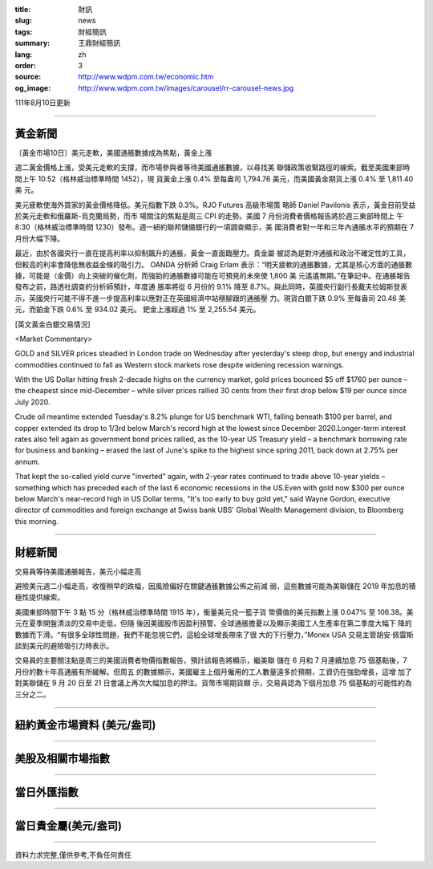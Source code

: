 :title: 財訊
:slug: news
:tags: 財經簡訊
:summary: 王鼎財經簡訊
:lang: zh
:order: 3
:source: http://www.wdpm.com.tw/economic.htm
:og_image: http://www.wdpm.com.tw/images/carousel/rr-carousel-news.jpg

111年8月10日更新

----

黃金新聞
++++++++

〔黃金市場10日〕美元走軟，美國通脹數據成為焦點，黃金上漲

週二黃金價格上漲，受美元走軟的支撐，而市場參與者等待美國通脹數據，以尋找美
聯儲政策收緊路徑的線索。截至美國東部時間上午 10:52（格林威治標準時間 1452），現
貨黃金上漲 0.4% 至每盎司 1,794.76 美元，而美國黃金期貨上漲 0.4% 至 1,811.40 美
元。

美元疲軟使海外買家的黃金價格降低。美元指數下跌 0.3%。RJO Futures 高級市場策
略師 Daniel Pavilonis 表示，黃金目前受益於美元走軟和俄羅斯-烏克蘭局勢，而市
場關注的焦點是周三 CPI 的走勢。美國 7 月份消費者價格報告將於週三東部時間上
午 8:30（格林威治標準時間 1230）發布。週一紐約聯邦儲備銀行的一項調查顯示，美
國消費者對一年和三年內通脹水平的預期在 7 月份大幅下降。

最近，由於各國央行一直在提高利率以抑制飆升的通脹，黃金一直面臨壓力。貴金屬
被認為是對沖通脹和政治不確定性的工具，但較高的利率會降低無收益金條的吸引力。
OANDA 分析師 Craig Erlam 表示：“明天疲軟的通脹數據，尤其是核心方面的通脹數
據，可能是（金價）向上突破的催化劑，而強勁的通脹數據可能在可預見的未來使 1,800 美
元遙遙無期。”在筆記中。在通脹報告發布之前，路透社調查的分析師預計，年度通
脹率將從 6 月份的 9.1% 降至 8.7%。與此同時，英國央行副行長戴夫拉姆斯登表
示，英國央行可能不得不進一步提高利率以應對正在英國經濟中站穩腳跟的通脹壓
力。現貨白銀下跌 0.9% 至每盎司 20.46 美元，而鉑金下跌 0.6% 至 934.02 美元。
鈀金上漲超過 1% 至 2,255.54 美元。












[英文黃金白銀交易情況]

<Market Commentary>

GOLD and SILVER prices steadied in London trade on Wednesday after yesterday's 
steep drop, but energy and industrial commodities continued to fall as Western 
stock markets rose despite widening recession warnings.

With the US Dollar hitting fresh 2-decade highs on the currency market, gold 
prices bounced $5 off $1760 per ounce – the cheapest since mid-December – while 
silver prices rallied 30 cents from their first drop below $19 per ounce 
since July 2020.

Crude oil meantime extended Tuesday's 8.2% plunge for US benchmark WTI, falling 
beneath $100 per barrel, and copper extended its drop to 1/3rd below March's 
record high at the lowest since December 2020.Longer-term interest rates 
also fell again as government bond prices rallied, as the 10-year US Treasury 
yield – a benchmark borrowing rate for business and banking – erased the 
last of June's spike to the highest since spring 2011, back down at 2.75% 
per annum.

That kept the so-called yield curve "inverted" again, with 2-year rates continued 
to trade above 10-year yields – something which has preceded each of the 
last 6 economic recessions in the US.Even with gold now $300 per ounce below 
March's near-record high in US Dollar terms, "It's too early to buy gold 
yet," said Wayne Gordon, executive director of commodities and foreign exchange 
at Swiss bank UBS' Global Wealth Management division, to Bloomberg this morning.


----

財經新聞
++++++++
交易員等待美國通脹報告，美元小幅走高

避險美元週二小幅走高，收復稍早的跌幅，因風險偏好在關鍵通脹數據公佈之前減
弱，這些數據可能為美聯儲在 2019 年加息的積極性提供線索。

美國東部時間下午 3 點 15 分（格林威治標準時間 1915 年），衡量美元兌一籃子貨
幣價值的美元指數上漲 0.047% 至 106.38。美元在夏季開盤清淡的交易中走低，但隨
後因美國股市因盈利預警、全球通脹擔憂以及顯示美國工人生產率在第二季度大幅下
降的數據而下滑。“有很多全球性問題，我們不能忽視它們，這給全球增長帶來了很
大的下行壓力，”Monex USA 交易主管胡安·佩雷斯談到美元的避險吸引力時表示。

交易員的主要關注點是周三的美國消費者物價指數報告，預計該報告將顯示，繼美聯
儲在 6 月和 7 月連續加息 75 個基點後，7 月份的數十年高通脹有所緩解。但周五
的數據顯示，美國雇主上個月僱用的工人數量遠多於預期，工資仍在強勁增長，這增
加了對美聯儲在 9 月 20 日至 21 日會議上再次大幅加息的押注。貨幣市場期貨顯
示，交易員認為下個月加息 75 個基點的可能性約為三分之二。







         

----

紐約黃金市場資料 (美元/盎司)
++++++++++++++++++++++++++++

.. raw:: html

  <A HREF="http://www.kitco.com/connecting.html">
  <IMG SRC="http://www.kitconet.com/images/quotes_4b2.gif" BORDER="0" ALT="[Most Recent Quotes from www.kitco.com]">
  </A>

----

美股及相關市場指數
++++++++++++++++++

.. raw:: html

  <!-- TradingView Widget BEGIN -->
  <div class="tradingview-widget-container">
    <div class="tradingview-widget-container__widget"></div>
    <div class="tradingview-widget-copyright"><a href="https://tw.tradingview.com/markets/indices/" rel="noopener" target="_blank"><span class="blue-text">指數行情</span></a>由TradingView提供</div>
    <script type="text/javascript" src="https://s3.tradingview.com/external-embedding/embed-widget-market-quotes.js" async>
    {
    "title": "指數",
    "width": 770,
    "height": 450,
    "locale": "zh_TW",
    "symbolsGroups": [
      {
        "name": "美國和加拿大",
        "symbols": [
          {
            "name": "FOREXCOM:SPXUSD",
            "displayName": "標準普爾500"
          },
          {
            "name": "FOREXCOM:NSXUSD",
            "displayName": "納斯達克100指數"
          },
          {
            "name": "CME_MINI:ES1!",
            "displayName": "E-迷你 標普指數期貨"
          },
          {
            "name": "INDEX:DXY",
            "displayName": "美元指數"
          },
          {
            "name": "FOREXCOM:DJI",
            "displayName": "道瓊斯 30"
          }
        ]
      },
      {
        "name": "歐洲",
        "symbols": [
          {
            "name": "INDEX:SX5E",
            "displayName": "歐元藍籌50"
          },
          {
            "name": "FOREXCOM:UKXGBP",
            "displayName": "富時100"
          },
          {
            "name": "INDEX:DEU30",
            "displayName": "德國DAX指數"
          },
          {
            "name": "INDEX:CAC40",
            "displayName": "法國 CAC 40 指數"
          },
          {
            "name": "INDEX:SMI"
          }
        ]
      },
      {
        "name": "亞太",
        "symbols": [
          {
            "name": "INDEX:NKY",
            "displayName": "日經225"
          },
          {
            "name": "INDEX:HSI",
            "displayName": "恆生"
          },
          {
            "name": "BSE:SENSEX",
            "displayName": "印度孟買指數"
          },
          {
            "name": "BSE:BSE500"
          },
          {
            "name": "INDEX:KSIC",
            "displayName": "韓國Kospi綜合指數"
          }
        ]
      }
    ],
    "colorTheme": "light"
  }
    </script>
  </div>
  <!-- TradingView Widget END -->

----

當日外匯指數
++++++++++++

.. raw:: html

  <!-- TradingView Widget BEGIN -->
  <div class="tradingview-widget-container">
    <div class="tradingview-widget-container__widget"></div>
    <div class="tradingview-widget-copyright"><a href="https://tw.tradingview.com/markets/currencies/forex-cross-rates/" rel="noopener" target="_blank"><span class="blue-text">外匯匯率</span></a>由TradingView提供</div>
    <script type="text/javascript" src="https://s3.tradingview.com/external-embedding/embed-widget-forex-cross-rates.js" async>
    {
    "width": "100%",
    "height": "100%",
    "currencies": [
      "EUR",
      "USD",
      "JPY",
      "GBP",
      "CNY",
      "TWD"
    ],
    "isTransparent": false,
    "colorTheme": "light",
    "locale": "zh_TW"
  }
    </script>
  </div>
  <!-- TradingView Widget END -->

----

當日貴金屬(美元/盎司)
+++++++++++++++++++++

.. raw:: html 

  <A HREF="http://www.kitco.com/connecting.html">
  <IMG SRC="http://www.kitconet.com/images/quotes_7a.gif" BORDER="0" ALT="[Most Recent Quotes from www.kitco.com]">
  </A>

----

資料力求完整,僅供參考,不負任何責任
